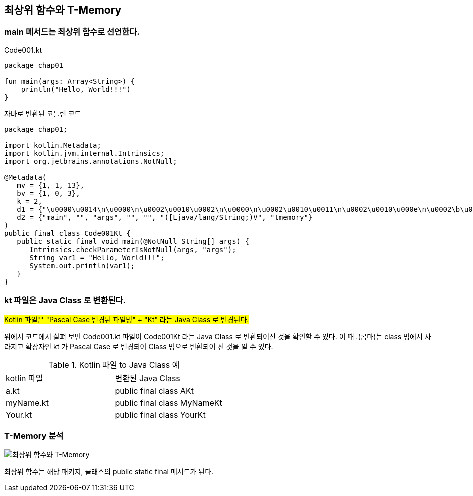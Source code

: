 == 최상위 함수와 T-Memory

=== main 메서드는 최상위 함수로 선언한다.

.Code001.kt
[source,kotlin]
----
package chap01

fun main(args: Array<String>) {
    println("Hello, World!!!")
}
----

.자바로 변환된 코틀린 코드
[soruce,java]
----
package chap01;

import kotlin.Metadata;
import kotlin.jvm.internal.Intrinsics;
import org.jetbrains.annotations.NotNull;

@Metadata(
   mv = {1, 1, 13},
   bv = {1, 0, 3},
   k = 2,
   d1 = {"\u0000\u0014\n\u0000\n\u0002\u0010\u0002\n\u0000\n\u0002\u0010\u0011\n\u0002\u0010\u000e\n\u0002\b\u0002\u001a\u0019\u0010\u0000\u001a\u00020\u00012\f\u0010\u0002\u001a\b\u0012\u0004\u0012\u00020\u00040\u0003¢\u0006\u0002\u0010\u0005¨\u0006\u0006"},
   d2 = {"main", "", "args", "", "", "([Ljava/lang/String;)V", "tmemory"}
)
public final class Code001Kt {
   public static final void main(@NotNull String[] args) {
      Intrinsics.checkParameterIsNotNull(args, "args");
      String var1 = "Hello, World!!!";
      System.out.println(var1);
   }
}
----

=== kt 파일은 Java Class 로 변환된다.

#Kotlin 파일은 "Pascal Case 변경된 파일명" + "Kt" 라는 Java Class 로 변경된다.#

위에서 코드에서 살펴 보면 Code001.kt 파일이 Code001Kt 라는 Java Class 로 변환되어진 것을 확인할 수 있다.  이 때 .(콤마)는 class 명에서 사라지고 확장자인 kt 가 Pascal Case 로 변경되어 Class 명으로 변환되어 진 것을 알 수 있다.

.Kotlin 파일 to Java Class 예
|==========================
|kotlin 파일|변환된 Java Class
|a.kt|public final class AKt
|myName.kt|public final class MyNameKt
|Your.kt|public final class YourKt
|==========================

=== T-Memory 분석

image::images/chap02/010.png[최상위 함수와 T-Memory]

최상위 함수는 해당 패키지, 클래스의 public static final 메서드가 된다.